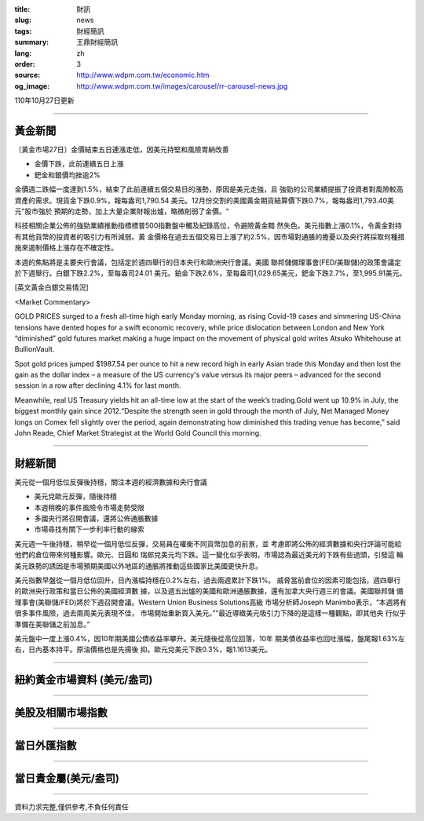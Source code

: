 :title: 財訊
:slug: news
:tags: 財經簡訊
:summary: 王鼎財經簡訊
:lang: zh
:order: 3
:source: http://www.wdpm.com.tw/economic.htm
:og_image: http://www.wdpm.com.tw/images/carousel/rr-carousel-news.jpg

110年10月27日更新

----

黃金新聞
++++++++

〔黃金市場27日〕金價結束五日連漲走低，因美元持堅和風險胃納改善

* 金價下跌，此前連續五日上漲
* 鈀金和銀價均挫逾2%

金價週二跌幅一度達到1.5%，結束了此前連續五個交易日的漲勢，原因是美元走強，且
強勁的公司業績提振了投資者對風險較高資產的需求。現貨金下跌0.9%，報每盎司1,790.54
美元。12月份交割的美國黃金期貨結算價下跌0.7%，報每盎司1,793.40美元”股市強於
預期的走勢，加上大量企業財報出爐，略微削弱了金價。“

科技相關企業公佈的強勁業績推動指標標普500指數盤中觸及紀錄高位，令避險黃金黯
然失色。美元指數上漲0.1%，令黃金對持有其他貨幣的投資者的吸引力有所減弱。黃
金價格在過去五個交易日上漲了約2.5%，因市場對通脹的擔憂以及央行將採取何種措
施來遏制價格上漲存在不確定性。

本週的焦點將是主要央行會議，包括定於週四舉行的日本央行和歐洲央行會議。美國
聯邦儲備理事會(FED/美聯儲)的政策會議定於下週舉行。白銀下跌2.2%，至每盎司24.01
美元。鉑金下跌2.6%，至每盎司1,029.65美元，鈀金下跌2.7%，至1,995.91美元。





[英文黃金白銀交易情況]

<Market Commentary>

GOLD PRICES surged to a fresh all-time high early Monday morning, as 
rising Covid-19 cases and simmering US-China tensions have dented hopes 
for a swift economic recovery, while price dislocation between London and 
New York “diminished” gold futures market making a huge impact on the 
movement of physical gold writes Atsuko Whitehouse at BullionVault.
 
Spot gold prices jumped $1987.54 per ounce to hit a new record high in 
early Asian trade this Monday and then lost the gain as the dollar 
index – a measure of the US currency's value versus its major 
peers – advanced for the second session in a row after declining 4.1% 
for last month.
 
Meanwhile, real US Treasury yields hit an all-time low at the start of 
the week’s trading.Gold went up 10.9% in July, the biggest monthly gain 
since 2012.“Despite the strength seen in gold through the month of July, 
Net Managed Money longs on Comex fell slightly over the period, again 
demonstrating how diminished this trading venue has become,” said John 
Reade, Chief Market Strategist at the World Gold Council this morning.

----

財經新聞
++++++++
美元從一個月低位反彈後持穩，關注本週的經濟數據和央行會議

* 美元兌歐元反彈，隨後持穩
* 本週稍晚的事件風險令市場走勢受限
* 多國央行將召開會議，還將公佈通脹數據
* 市場尋找有關下一步利率行動的線索

美元週一午後持穩，稍早從一個月低位反彈，交易員在權衡不同貨幣加息的前景，並
考慮即將公佈的經濟數據和央行評論可能給他們的倉位帶來何種影響。歐元、日圓和
瑞郎兌美元均下跌。這一變化似乎表明，市場認為最近美元的下跌有些過頭，引發這
輪美元跌勢的誘因是市場預期美國以外地區的通脹將推動這些國家比美國更快升息。

美元指數早盤從一個月低位回升，日內漲幅持穩在0.2%左右，過去兩週累計下跌1%。
威脅當前倉位的因素可能包括，週四舉行的歐洲央行政策和當日公佈的美國經濟數
據，以及週五出爐的美國和歐洲通脹數據，還有加拿大央行週三的會議。美國聯邦儲
備理事會(美聯儲/FED)將於下週召開會議。Western Union Business Solutions高級
市場分析師Joseph Manimbo表示，“本週將有很多事件風險，過去兩周美元表現不佳，
市場開始重新買入美元。”“最近導緻美元吸引力下降的是這樣一種觀點，即其他央
行似乎準備在美聯儲之前加息。”

美元盤中一度上漲0.4%，因10年期美國公債收益率攀升。美元隨後從高位回落，10年
期美債收益率也回吐漲幅，盤尾報1.63%左右，日內基本持平。原油價格也是先揚後
抑。歐元兌美元下跌0.3%，報1.1613美元。




            


----

紐約黃金市場資料 (美元/盎司)
++++++++++++++++++++++++++++

.. raw:: html

  <A HREF="http://www.kitco.com/connecting.html">
  <IMG SRC="http://www.kitconet.com/images/quotes_4b2.gif" BORDER="0" ALT="[Most Recent Quotes from www.kitco.com]">
  </A>

----

美股及相關市場指數
++++++++++++++++++

.. raw:: html

  <!-- TradingView Widget BEGIN -->
  <div class="tradingview-widget-container">
    <div class="tradingview-widget-container__widget"></div>
    <div class="tradingview-widget-copyright"><a href="https://tw.tradingview.com/markets/indices/" rel="noopener" target="_blank"><span class="blue-text">指數行情</span></a>由TradingView提供</div>
    <script type="text/javascript" src="https://s3.tradingview.com/external-embedding/embed-widget-market-quotes.js" async>
    {
    "title": "指數",
    "width": 770,
    "height": 450,
    "locale": "zh_TW",
    "symbolsGroups": [
      {
        "name": "美國和加拿大",
        "symbols": [
          {
            "name": "FOREXCOM:SPXUSD",
            "displayName": "標準普爾500"
          },
          {
            "name": "FOREXCOM:NSXUSD",
            "displayName": "納斯達克100指數"
          },
          {
            "name": "CME_MINI:ES1!",
            "displayName": "E-迷你 標普指數期貨"
          },
          {
            "name": "INDEX:DXY",
            "displayName": "美元指數"
          },
          {
            "name": "FOREXCOM:DJI",
            "displayName": "道瓊斯 30"
          }
        ]
      },
      {
        "name": "歐洲",
        "symbols": [
          {
            "name": "INDEX:SX5E",
            "displayName": "歐元藍籌50"
          },
          {
            "name": "FOREXCOM:UKXGBP",
            "displayName": "富時100"
          },
          {
            "name": "INDEX:DEU30",
            "displayName": "德國DAX指數"
          },
          {
            "name": "INDEX:CAC40",
            "displayName": "法國 CAC 40 指數"
          },
          {
            "name": "INDEX:SMI"
          }
        ]
      },
      {
        "name": "亞太",
        "symbols": [
          {
            "name": "INDEX:NKY",
            "displayName": "日經225"
          },
          {
            "name": "INDEX:HSI",
            "displayName": "恆生"
          },
          {
            "name": "BSE:SENSEX",
            "displayName": "印度孟買指數"
          },
          {
            "name": "BSE:BSE500"
          },
          {
            "name": "INDEX:KSIC",
            "displayName": "韓國Kospi綜合指數"
          }
        ]
      }
    ],
    "colorTheme": "light"
  }
    </script>
  </div>
  <!-- TradingView Widget END -->

----

當日外匯指數
++++++++++++

.. raw:: html

  <!-- TradingView Widget BEGIN -->
  <div class="tradingview-widget-container">
    <div class="tradingview-widget-container__widget"></div>
    <div class="tradingview-widget-copyright"><a href="https://tw.tradingview.com/markets/currencies/forex-cross-rates/" rel="noopener" target="_blank"><span class="blue-text">外匯匯率</span></a>由TradingView提供</div>
    <script type="text/javascript" src="https://s3.tradingview.com/external-embedding/embed-widget-forex-cross-rates.js" async>
    {
    "width": "100%",
    "height": "100%",
    "currencies": [
      "EUR",
      "USD",
      "JPY",
      "GBP",
      "CNY",
      "TWD"
    ],
    "isTransparent": false,
    "colorTheme": "light",
    "locale": "zh_TW"
  }
    </script>
  </div>
  <!-- TradingView Widget END -->

----

當日貴金屬(美元/盎司)
+++++++++++++++++++++

.. raw:: html 

  <A HREF="http://www.kitco.com/connecting.html">
  <IMG SRC="http://www.kitconet.com/images/quotes_7a.gif" BORDER="0" ALT="[Most Recent Quotes from www.kitco.com]">
  </A>

----

資料力求完整,僅供參考,不負任何責任
